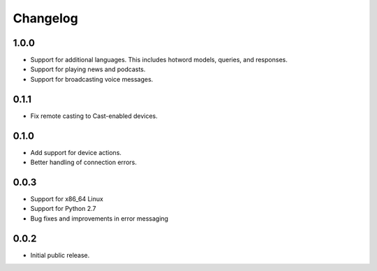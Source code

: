 Changelog
=========

1.0.0
-----
- Support for additional languages. This includes hotword models, queries, and responses.
- Support for playing news and podcasts.
- Support for broadcasting voice messages.

0.1.1
-----
- Fix remote casting to Cast-enabled devices.


0.1.0
-----
- Add support for device actions.
- Better handling of connection errors.


0.0.3
-----
- Support for x86_64 Linux
- Support for Python 2.7
- Bug fixes and improvements in error messaging


0.0.2
-----
- Initial public release.
